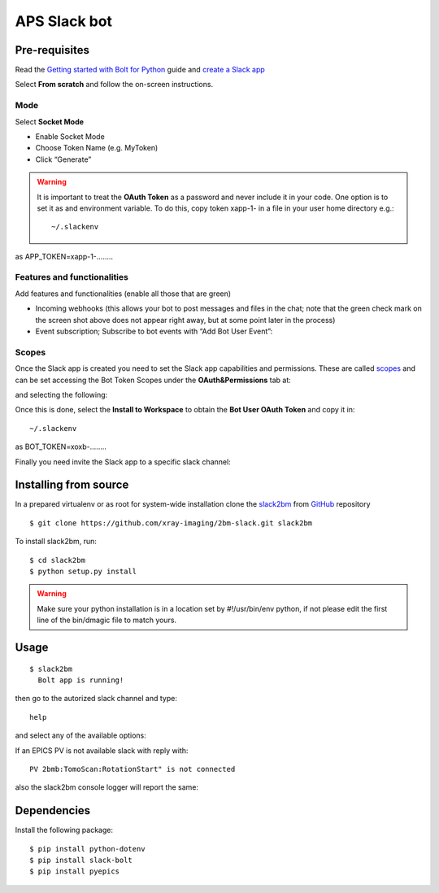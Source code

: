 =============
APS Slack bot
=============

Pre-requisites
==============

Read the `Getting started with Bolt for Python <https://slack.dev/bolt-python/tutorial/getting-started>`_  guide and `create a Slack app <https://api.slack.com/apps/new>`_ 

.. image:: docs/source/img/create_app.png
    :width: 50%
    :align: center

Select **From scratch** and follow the on-screen instructions.

Mode
----

Select **Socket Mode** 

.. image:: docs/source/img/socket_mode_01.png
    :width: 50%
    :align: center

.. image:: docs/source/img/socket_mode_02.png
    :width: 50%
    :align: center

- Enable Socket Mode 
- Choose Token Name (e.g. MyToken)  
- Click “Generate” 

.. warning:: It is important to treat the **OAuth Token** as a password and never include it in your code. One option is to set it as and environment variable. To do this, copy token xapp-1- in a file in your user home directory e.g.::

    ~/.slackenv

as APP_TOKEN=xapp-1-........

Features and functionalities
----------------------------

Add features and functionalities (enable all those that are green)


.. image:: docs/source/img/features_functionalities.png
    :width: 50%
    :align: center

- Incoming webhooks (this allows your bot to post messages and files in the chat; note that the green check mark on the screen shot above does not appear right away, but at some point later in the process)

- Event subscription; Subscribe to bot events with “Add Bot User Event”:

.. image:: docs/source/img/event_subscription.png
    :width: 50%
    :align: center


Scopes
------

Once the Slack app is created you need to set the Slack app capabilities and permissions. These are called `scopes <https://api.slack.com/scopes>`_ and can be set accessing the Bot Token Scopes under the  **OAuth&Permissions** tab at:

.. image:: docs/source/img/features.png
    :width: 50%
    :align: center

and selecting the following:

.. image:: docs/source/img/scopes.png
    :width: 50%
    :align: center

Once this is done, select the **Install to Workspace** to obtain the **Bot User OAuth Token** and copy it in::

    ~/.slackenv

as BOT_TOKEN=xoxb-........

Finally you need invite the Slack app to a specific slack channel:

.. image:: docs/source/img/invite.png
    :width: 50%
    :align: center

Installing from source
======================

In a prepared virtualenv or as root for system-wide installation clone the 
`slack2bm <https://github.com/xray-imaging/2bm-slack.git>`_ from `GitHub <https://github.com>`_ repository

::

    $ git clone https://github.com/xray-imaging/2bm-slack.git slack2bm

To install slack2bm, run::

    $ cd slack2bm
    $ python setup.py install

.. warning:: Make sure your python installation is in a location set by #!/usr/bin/env python, if not please edit the first line of the bin/dmagic file to match yours.

Usage
=====

::

    $ slack2bm
      Bolt app is running!

then go to the autorized slack channel and type::

	help

.. image:: docs/source/img/help.png
    :width: 50%
    :align: center

and select any of the available options:

.. image:: docs/source/img/ring.png
    :width: 50%
    :align: center

.. image:: docs/source/img/user.png
    :width: 50%
    :align: center

.. image:: docs/source/img/detector.png
    :width: 50%
    :align: center

If an EPICS PV is not available slack with reply with::

	PV 2bmb:TomoScan:RotationStart" is not connected

also the slack2bm console logger will report the same:

.. image:: docs/source/img/logs.png
    :width: 50%
    :align: center


Dependencies
============

Install the following package::

    $ pip install python-dotenv
    $ pip install slack-bolt
    $ pip install pyepics
